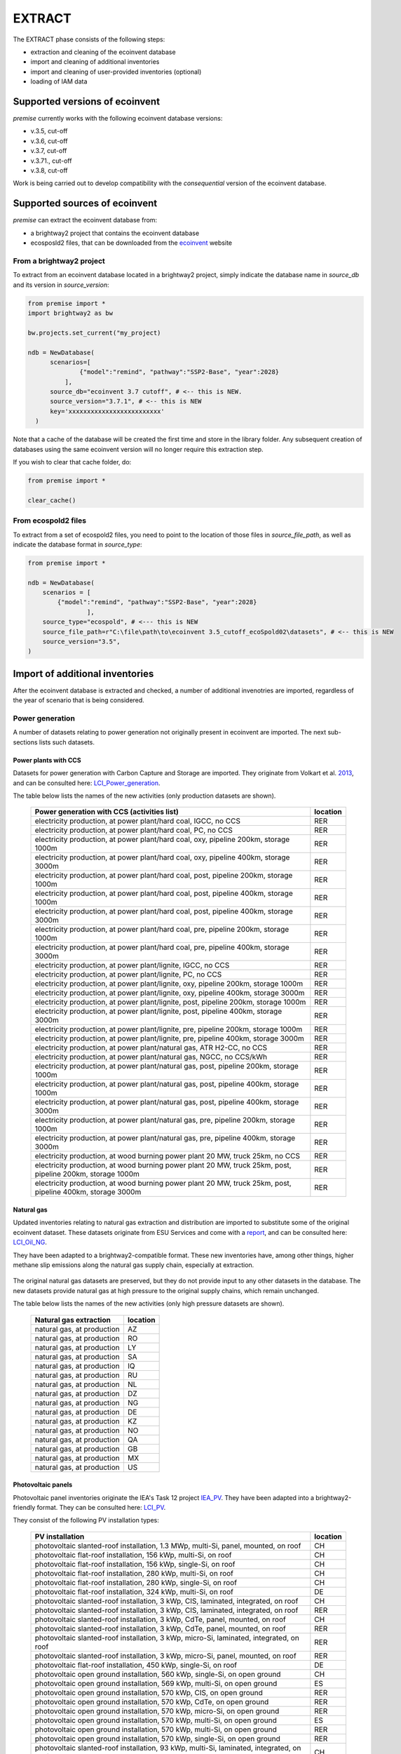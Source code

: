 EXTRACT
=======

The EXTRACT phase consists of the following steps:

* extraction and cleaning of the ecoinvent database
* import and cleaning of additional inventories
* import and cleaning of user-provided inventories (optional)
* loading of IAM data

Supported versions of ecoinvent
"""""""""""""""""""""""""""""""

*premise* currently works with the following ecoinvent database versions:

* v.3.5, cut-off
* v.3.6, cut-off
* v.3.7, cut-off
* v.3.71., cut-off
* v.3.8, cut-off

Work is being carried out to develop compatibility with the *consequential*
version of the ecoinvent database.

Supported sources of ecoinvent
""""""""""""""""""""""""""""""

*premise* can extract the ecoinvent database from:

* a brightway2 project that contains the ecoinvent database
* ecosposld2 files, that can be downloaded from the ecoinvent_ website

.. _ecoinvent: https://ecoinvent.org



From a brightway2 project
-------------------------

To extract from an ecoinvent database located in a brightway2 project, simply
indicate the database name in `source_db` and its version in `source_version`:

.. code-block:: python

  from premise import *
  import brightway2 as bw

  bw.projects.set_current("my_project)

  ndb = NewDatabase(
        scenarios=[
                {"model":"remind", "pathway":"SSP2-Base", "year":2028}
            ],
        source_db="ecoinvent 3.7 cutoff", # <-- this is NEW.
        source_version="3.7.1", # <-- this is NEW
        key='xxxxxxxxxxxxxxxxxxxxxxxxx'
    )

Note that a cache of the database will be created the first time and
store in the library folder. Any subsequent creation of databases
using the same ecoinvent version will no longer require this extraction
step.

If you wish to clear that cache folder, do:

.. code-block:: python

    from premise import *

    clear_cache()

From ecospold2 files
--------------------

To extract from a set of ecospold2 files, you need to point to the location of those files
in `source_file_path`, as well as indicate the database format in `source_type`:

.. code-block:: python

    from premise import *

    ndb = NewDatabase(
        scenarios = [
            {"model":"remind", "pathway":"SSP2-Base", "year":2028}
                    ],
        source_type="ecospold", # <--- this is NEW
        source_file_path=r"C:\file\path\to\ecoinvent 3.5_cutoff_ecoSpold02\datasets", # <-- this is NEW
        source_version="3.5",
    )

Import of additional inventories
""""""""""""""""""""""""""""""""

After the ecoinvent database is extracted and checked, a number of additional invenotries
are imported, regardless of the year of scenario that is being considered.


Power generation
----------------

A number of  datasets relating to power generation not originally present in
ecoinvent are imported. The next sub-sections lists such datasets.

Power plants with CCS
*********************

Datasets for power generation with Carbon Capture and Storage are imported.
They originate from Volkart et al. 2013_, and can be consulted here: LCI_Power_generation_.

.. _2013: https://doi.org/10.1016/j.ijggc.2013.03.003
.. _LCI_Power_generation: https://github.com/romainsacchi/premise/blob/master/premise/data/additional_inventories/lci-Carma-CCS.xlsx

The table below lists the names of the new activities (only production datasets are shown).

 ============================================================================================================= ===========
  Power generation with CCS (activities list)                                                                   location
 ============================================================================================================= ===========
  electricity production, at power plant/hard coal, IGCC, no CCS                                                RER
  electricity production, at power plant/hard coal, PC, no CCS                                                  RER
  electricity production, at power plant/hard coal, oxy, pipeline 200km, storage 1000m                          RER
  electricity production, at power plant/hard coal, oxy, pipeline 400km, storage 3000m                          RER
  electricity production, at power plant/hard coal, post, pipeline 200km, storage 1000m                         RER
  electricity production, at power plant/hard coal, post, pipeline 400km, storage 1000m                         RER
  electricity production, at power plant/hard coal, post, pipeline 400km, storage 3000m                         RER
  electricity production, at power plant/hard coal, pre, pipeline 200km, storage 1000m                          RER
  electricity production, at power plant/hard coal, pre, pipeline 400km, storage 3000m                          RER
  electricity production, at power plant/lignite, IGCC, no CCS                                                  RER
  electricity production, at power plant/lignite, PC, no CCS                                                    RER
  electricity production, at power plant/lignite, oxy, pipeline 200km, storage 1000m                            RER
  electricity production, at power plant/lignite, oxy, pipeline 400km, storage 3000m                            RER
  electricity production, at power plant/lignite, post, pipeline 200km, storage 1000m                           RER
  electricity production, at power plant/lignite, post, pipeline 400km, storage 3000m                           RER
  electricity production, at power plant/lignite, pre, pipeline 200km, storage 1000m                            RER
  electricity production, at power plant/lignite, pre, pipeline 400km, storage 3000m                            RER
  electricity production, at power plant/natural gas, ATR H2-CC, no CCS                                         RER
  electricity production, at power plant/natural gas, NGCC, no CCS/kWh                                          RER
  electricity production, at power plant/natural gas, post, pipeline 200km, storage 1000m                       RER
  electricity production, at power plant/natural gas, post, pipeline 400km, storage 1000m                       RER
  electricity production, at power plant/natural gas, post, pipeline 400km, storage 3000m                       RER
  electricity production, at power plant/natural gas, pre, pipeline 200km, storage 1000m                        RER
  electricity production, at power plant/natural gas, pre, pipeline 400km, storage 3000m                        RER
  electricity production, at wood burning power plant 20 MW, truck 25km, no CCS                                 RER
  electricity production, at wood burning power plant 20 MW, truck 25km, post, pipeline 200km, storage 1000m    RER
  electricity production, at wood burning power plant 20 MW, truck 25km, post, pipeline 400km, storage 3000m    RER
 ============================================================================================================= ===========


Natural gas
***********

Updated inventories relating to natural gas extraction and distribution
are imported to substitute some of the original ecoinvent dataset.
These datasets originate from ESU Services and come with a report_,
and can be consulted here: LCI_Oil_NG_.

.. _LCI_Oil_NG: https://github.com/romainsacchi/premise/blob/master/premise/data/additional_inventories/lci-ESU-oil-and-gas.xlsx

They have been adapted to a brightway2-compatible format.
These new inventories have, among other things, higher methane slip
emissions along the natural gas supply chain, especially at extraction.

.. _report: http://www.esu-services.ch/fileadmin/download/publicLCI/meili-2021-LCI%20for%20the%20oil%20and%20gas%20extraction.pdf

 ========================================================== ==============================================================
  Original dataset                                           Replaced by
 ========================================================== ==============================================================
  natural gas production (natural gas, high pressure), DE    natural gas, at production (natural gas, high pressure), DE
  natural gas production (natural gas, high pressure), DZ    natural gas, at production (natural gas, high pressure), DZ
  natural gas production (natural gas, high pressure), US    natural gas, at production (natural gas, high pressure), US
  natural gas production (natural gas, high pressure), RU    natural gas, at production (natural gas, high pressure), RU
  petroleum and gas production (natural gas, high pressure), GB                           natural gas, at production (natural gas, high pressure), GB
  petroleum and gas production (natural gas, high pressure), NG                           natural gas, at production (natural gas, high pressure), NG
  petroleum and gas production (natural gas, high pressure), NL                           natural gas, at production (natural gas, high pressure), NL
  petroleum and gas production (natural gas, high pressure), NO                           natural gas, at production (natural gas, high pressure), NO
 ========================================================== ==============================================================

The original natural gas datasets are preserved, but they do not provide input to any
other datasets in the database. The new datasets provide natural gas at high pressure to
the original supply chains, which remain unchanged.

The table below lists the names of the new activities (only high pressure datasets are shown).

 ============================= ===========
  Natural gas extraction        location
 ============================= ===========
  natural gas, at production    AZ
  natural gas, at production    RO
  natural gas, at production    LY
  natural gas, at production    SA
  natural gas, at production    IQ
  natural gas, at production    RU
  natural gas, at production    NL
  natural gas, at production    DZ
  natural gas, at production    NG
  natural gas, at production    DE
  natural gas, at production    KZ
  natural gas, at production    NO
  natural gas, at production    QA
  natural gas, at production    GB
  natural gas, at production    MX
  natural gas, at production    US
 ============================= ===========


Photovoltaic panels
*******************

Photovoltaic panel inventories originate the IEA's Task 12 project IEA_PV_. They have been adapted
into a brightway2-friendly format. They can be consulted here: LCI_PV_.

.. _IEA_PV: https://iea-pvps.org/wp-content/uploads/2020/12/IEA-PVPS-LCI-report-2020.pdf
.. _LCI_PV: https://github.com/romainsacchi/premise/blob/master/premise/data/additional_inventories/lci-PV.xlsx

They consist of the following PV installation types:

 ============================================================================================ ===========
  PV installation                                                                              location
 ============================================================================================ ===========
  photovoltaic slanted-roof installation, 1.3 MWp, multi-Si, panel, mounted, on roof           CH
  photovoltaic flat-roof installation, 156 kWp, multi-Si, on roof                              CH
  photovoltaic flat-roof installation, 156 kWp, single-Si, on roof                             CH
  photovoltaic flat-roof installation, 280 kWp, multi-Si, on roof                              CH
  photovoltaic flat-roof installation, 280 kWp, single-Si, on roof                             CH
  photovoltaic flat-roof installation, 324 kWp, multi-Si, on roof                              DE
  photovoltaic slanted-roof installation, 3 kWp, CIS, laminated, integrated, on roof           CH
  photovoltaic slanted-roof installation, 3 kWp, CIS, laminated, integrated, on roof           RER
  photovoltaic slanted-roof installation, 3 kWp, CdTe, panel, mounted, on roof                 CH
  photovoltaic slanted-roof installation, 3 kWp, CdTe, panel, mounted, on roof                 RER
  photovoltaic slanted-roof installation, 3 kWp, micro-Si, laminated, integrated, on roof      RER
  photovoltaic slanted-roof installation, 3 kWp, micro-Si, panel, mounted, on roof             RER
  photovoltaic flat-roof installation, 450 kWp, single-Si, on roof                             DE
  photovoltaic open ground installation, 560 kWp, single-Si, on open ground                    CH
  photovoltaic open ground installation, 569 kWp, multi-Si, on open ground                     ES
  photovoltaic open ground installation, 570 kWp, CIS, on open ground                          RER
  photovoltaic open ground installation, 570 kWp, CdTe, on open ground                         RER
  photovoltaic open ground installation, 570 kWp, micro-Si, on open ground                     RER
  photovoltaic open ground installation, 570 kWp, multi-Si, on open ground                     ES
  photovoltaic open ground installation, 570 kWp, multi-Si, on open ground                     RER
  photovoltaic open ground installation, 570 kWp, single-Si, on open ground                    RER
  photovoltaic slanted-roof installation, 93 kWp, multi-Si, laminated, integrated, on roof     CH
  photovoltaic slanted-roof installation, 93 kWp, multi-Si, panel, mounted, on roof            CH
  photovoltaic slanted-roof installation, 93 kWp, single-Si, laminated, integrated, on roof    CH
  photovoltaic slanted-roof installation, 93 kWp, single-Si, panel, mounted, on roof           CH
 ============================================================================================ ===========


Although these datasets have a limited number of locations (CH, RER, DE, ES),
the IEA report provides country-specific load factors:

 ======================= =========== ========= ==========
  production [kWh/kWp]    roof-top    façade    central
 ======================= =========== ========= ==========
  PT                      1427        999       1513
  IL                      1695        1187      1798
  SE                      919         643       974
  FR                      968         678       1026
  TR                      1388        971       1471
  NZ                      1240        868       1315
  MY                      1332        933       1413
  CN                      971         679       1029
  TH                      1436        1005      1522
  ZA                      1634        1144      1733
  JP                      1024        717       1086
  CH                      976         683       1040
  DE                      922         645       978
  KR                      1129        790       1197
  AT                      1044        731       1111
  GR                      1323        926       1402
  IE                      796         557       844
  AU                      1240        868       1314
  IT                      1298        908       1376
  MX                      1612        1128      1709
  NL                      937         656       994
  GB                      848         593       899
  ES                      1423        996       1509
  CL                      1603        1122      1699
  HU                      1090        763       1156
  CZ                      944         661       1101
  CA                      1173        821       1243
  US                      1401        981       1485
  NO                      832         583       882
  FI                      891         624       945
  BE                      908         635       962
  DK                      971         680       1030
  LU                      908         635       962
 ======================= =========== ========= ==========


In the report, the generation potential per installation type is multiplied by the number of installations
in each country, to produce country-specific PV power mix datasets normalized to 1 kWh.
The report specifies the production-weighted PV mix for each country, but we further split it
between residential (<=3kWp) and commercial (>3kWp) installations
(as most IAMs make such distinction):

 ==================================================== ===========
  Production-weighted PV mix                           location
 ==================================================== ===========
  electricity production, photovoltaic, residential    PT
  electricity production, photovoltaic, residential    IL
  electricity production, photovoltaic, residential    SE
  electricity production, photovoltaic, residential    FR
  electricity production, photovoltaic, residential    TR
  electricity production, photovoltaic, residential    NZ
  electricity production, photovoltaic, residential    MY
  electricity production, photovoltaic, residential    CN
  electricity production, photovoltaic, residential    TH
  electricity production, photovoltaic, residential    ZA
  electricity production, photovoltaic, residential    JP
  electricity production, photovoltaic, residential    CH
  electricity production, photovoltaic, residential    DE
  electricity production, photovoltaic, residential    KR
  electricity production, photovoltaic, residential    AT
  electricity production, photovoltaic, residential    GR
  electricity production, photovoltaic, residential    IE
  electricity production, photovoltaic, residential    AU
  electricity production, photovoltaic, residential    IT
  electricity production, photovoltaic, residential    MX
  electricity production, photovoltaic, residential    NL
  electricity production, photovoltaic, residential    GB
  electricity production, photovoltaic, residential    ES
  electricity production, photovoltaic, residential    CL
  electricity production, photovoltaic, residential    HU
  electricity production, photovoltaic, residential    CZ
  electricity production, photovoltaic, residential    CA
  electricity production, photovoltaic, residential    US
  electricity production, photovoltaic, residential    NO
  electricity production, photovoltaic, residential    FI
  electricity production, photovoltaic, residential    BE
  electricity production, photovoltaic, residential    DK
  electricity production, photovoltaic, residential    LU
  electricity production, photovoltaic, commercial     PT
  electricity production, photovoltaic, commercial     IL
  electricity production, photovoltaic, commercial     SE
  electricity production, photovoltaic, commercial     FR
  electricity production, photovoltaic, commercial     TR
  electricity production, photovoltaic, commercial     NZ
  electricity production, photovoltaic, commercial     MY
  electricity production, photovoltaic, commercial     CN
  electricity production, photovoltaic, commercial     TH
  electricity production, photovoltaic, commercial     ZA
  electricity production, photovoltaic, commercial     JP
  electricity production, photovoltaic, commercial     CH
  electricity production, photovoltaic, commercial     DE
  electricity production, photovoltaic, commercial     KR
  electricity production, photovoltaic, commercial     AT
  electricity production, photovoltaic, commercial     GR
  electricity production, photovoltaic, commercial     IE
  electricity production, photovoltaic, commercial     AU
  electricity production, photovoltaic, commercial     IT
  electricity production, photovoltaic, commercial     MX
  electricity production, photovoltaic, commercial     NL
  electricity production, photovoltaic, commercial     GB
  electricity production, photovoltaic, commercial     ES
  electricity production, photovoltaic, commercial     CL
  electricity production, photovoltaic, commercial     HU
  electricity production, photovoltaic, commercial     CZ
  electricity production, photovoltaic, commercial     CA
  electricity production, photovoltaic, commercial     US
  electricity production, photovoltaic, commercial     NO
  electricity production, photovoltaic, commercial     FI
  electricity production, photovoltaic, commercial     BE
  electricity production, photovoltaic, commercial     DK
  electricity production, photovoltaic, commercial     LU
 ==================================================== ===========

Hence, inside the residential PV mix of Spain (electricity production, photovoltaic, residential),
one will find the following inputs for the production of 1kWh:

 ========================================================================================== ============== =========== ============
  name                                                                                       amount         location    unit
 ========================================================================================== ============== =========== ============
  Energy, solar, converted                                                                   3.8503                     megajoule
  Heat, waste                                                                                0.25027                    megajoule
  photovoltaic slanted-roof installation, 3 kWp, CIS, laminated, integrated, on roof         2.48441E-08    CH          unit
  photovoltaic slanted-roof installation, 3 kWp, CdTe, panel, mounted, on roof               4.99911E-07    CH          unit
  photovoltaic slanted-roof installation, 3 kWp, micro-Si, laminated, integrated, on roof    3.93869E-09    RER         unit
  photovoltaic slanted-roof installation, 3 kWp, micro-Si, panel, mounted, on roof           6.55186E-08    RER         unit
  photovoltaic facade installation, 3kWp, multi-Si, laminated, integrated, at building       2.10481E-07    RER         unit
  photovoltaic facade installation, 3kWp, multi-Si, panel, mounted, at building              2.10481E-07    RER         unit
  photovoltaic facade installation, 3kWp, single-Si, laminated, integrated, at building      1.11463E-07    RER         unit
  photovoltaic facade installation, 3kWp, single-Si, panel, mounted, at building             1.11463E-07    RER         unit
  photovoltaic flat-roof installation, 3kWp, multi-Si, on roof                               2.20794E-06    RER         unit
  photovoltaic flat-roof installation, 3kWp, single-Si, on roof                              1.17025E-06    RER         unit
  photovoltaic slanted-roof installation, 3kWp, CIS, panel, mounted, on roof                 4.12805E-07    CH          unit
  photovoltaic slanted-roof installation, 3kWp, CdTe, laminated, integrated, on roof         3.00704E-08    CH          unit
  photovoltaic slanted-roof installation, 3kWp, multi-Si, laminated, integrated, on roof     1.08693E-07    RER         unit
  photovoltaic slanted-roof installation, 3kWp, multi-Si, panel, mounted, on roof            1.81407E-06    RER         unit
  photovoltaic slanted-roof installation, 3kWp, single-Si, laminated, integrated, on roof    5.75655E-08    RER         unit
  photovoltaic slanted-roof installation, 3kWp, single-Si, panel, mounted, on roof           9.6195E-07     RER         unit
 ========================================================================================== ============== =========== ============

with, for example, 2.48E-8 units of "photovoltaic slanted-roof installation, 3 kWp, CIS, laminated, integrated, on roof"
being calculated as:

.. code-block::

    1 / (30 [years] * 1423 [kWh/kWp] * 0.32% [share of PV capacity of such type installed in Spain])

Note that commercial PV mix datasets provide electricity at high voltage, unlike residential
PV mix datasets, which supply at low voltage only.

Geothermal
**********

Hydrogen
--------

Biofuels
--------

Direct Air Capture
------------------

Li-ion battery
--------------

Synthetic fuels
---------------

Road vehicles
-------------

Two-wheelers
************

Passenger cars
**************

Medium and heavy duty trucks
****************************

Buses
*****

Migration between ecoinvent versions
------------------------------------

IAM data collection
"""""""""""""""""""

Production volumes
------------------

Efficiencies
------------

Land use and land use change
----------------------------

Data sources external to the IAM
--------------------------------

Air emissions
*************

Cement production
*****************

